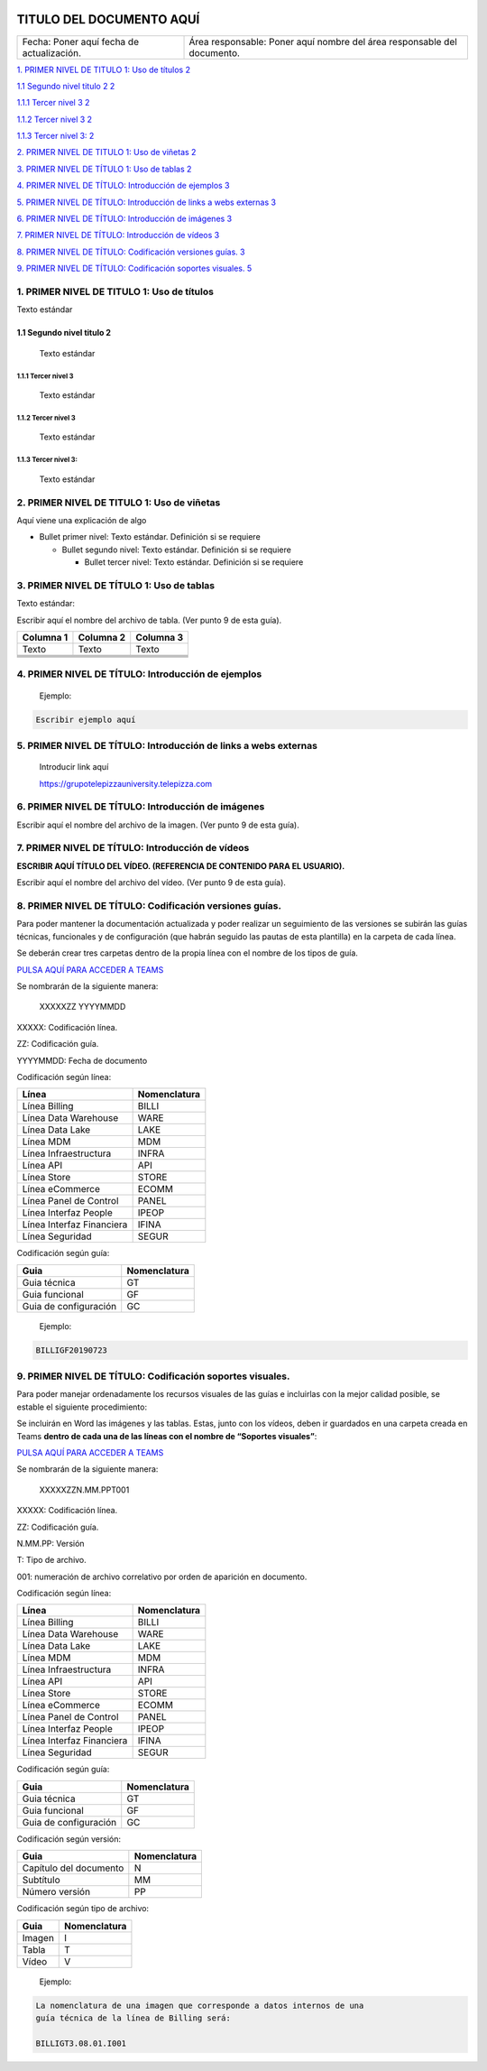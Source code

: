 ﻿|image0|

=========================
TITULO DEL DOCUMENTO AQUÍ
=========================

|Imagen que contiene interior Descripción generada automáticamente|

========================================= =======================================================================
Fecha: Poner aquí fecha de actualización. Área responsable: Poner aquí nombre del área responsable del documento.
========================================= =======================================================================

`1. PRIMER NIVEL DE TITULO 1: Uso de títulos
2 <#primer-nivel-de-titulo-1-uso-de-títulos>`__

`1.1 Segundo nivel titulo 2 2 <#segundo-nivel-titulo-2>`__

`1.1.1 Tercer nivel 3 2 <#tercer-nivel-3>`__

`1.1.2 Tercer nivel 3 2 <#tercer-nivel-3-1>`__

`1.1.3 Tercer nivel 3: 2 <#tercer-nivel-3-2>`__

`2. PRIMER NIVEL DE TITULO 1: Uso de viñetas
2 <#primer-nivel-de-titulo-1-uso-de-viñetas>`__

`3. PRIMER NIVEL DE TÍTULO 1: Uso de tablas
2 <#primer-nivel-de-título-1-uso-de-tablas>`__

`4. PRIMER NIVEL DE TÍTULO: Introducción de ejemplos
3 <#primer-nivel-de-título-introducción-de-ejemplos>`__

`5. PRIMER NIVEL DE TÍTULO: Introducción de links a webs externas
3 <#primer-nivel-de-título-introducción-de-links-a-webs-externas>`__

`6. PRIMER NIVEL DE TÍTULO: Introducción de imágenes
3 <#primer-nivel-de-título-introducción-de-imágenes>`__

`7. PRIMER NIVEL DE TÍTULO: Introducción de vídeos
3 <#primer-nivel-de-título-introducción-de-vídeos>`__

`8. PRIMER NIVEL DE TÍTULO: Codificación versiones guías.
3 <#primer-nivel-de-título-codificación-versiones-guías.>`__

`9. PRIMER NIVEL DE TÍTULO: Codificación soportes visuales.
5 <#primer-nivel-de-título-codificación-soportes-visuales.>`__

1. PRIMER NIVEL DE TITULO 1: Uso de títulos 
============================================

Texto estándar

1.1 Segundo nivel titulo 2
--------------------------

   Texto estándar

1.1.1 Tercer nivel 3 
~~~~~~~~~~~~~~~~~~~~~

   Texto estándar

.. _tercer-nivel-3-1:

1.1.2 Tercer nivel 3
~~~~~~~~~~~~~~~~~~~~

   Texto estándar

.. _tercer-nivel-3-2:

1.1.3 Tercer nivel 3: 
~~~~~~~~~~~~~~~~~~~~~~

   Texto estándar

2. PRIMER NIVEL DE TITULO 1: Uso de viñetas
===========================================

Aquí viene una explicación de algo

-  Bullet primer nivel: Texto estándar. Definición si se requiere

   -  Bullet segundo nivel: Texto estándar. Definición si se requiere

      -  Bullet tercer nivel: Texto estándar. Definición si se requiere

3. PRIMER NIVEL DE TÍTULO 1: Uso de tablas
==========================================

Texto estándar:

Escribir aquí el nombre del archivo de tabla. (Ver punto 9 de esta
guía).

========= ============ ============
Columna 1    Columna 2    Columna 3
========= ============ ============
Texto        Texto        Texto
\                     
\                     
\                     
\                     
========= ============ ============

.. _section-1:

.. _section-2:

4. PRIMER NIVEL DE TÍTULO: Introducción de ejemplos 
====================================================

   Ejemplo:

.. code-block:: json

   Escribir ejemplo aquí

5. PRIMER NIVEL DE TÍTULO: Introducción de links a webs externas
================================================================

   Introducir link aquí

   https://grupotelepizzauniversity.telepizza.com

6. PRIMER NIVEL DE TÍTULO: Introducción de imágenes
===================================================

Escribir aquí el nombre del archivo de la imagen. (Ver punto 9 de esta
guía).

|image2|

7. PRIMER NIVEL DE TÍTULO: Introducción de vídeos
=================================================

**ESCRIBIR AQUÍ TÍTULO DEL VÍDEO. (REFERENCIA DE CONTENIDO PARA EL
USUARIO).**

Escribir aquí el nombre del archivo del vídeo. (Ver punto 9 de esta
guía).

8. PRIMER NIVEL DE TÍTULO: Codificación versiones guías.
========================================================

Para poder mantener la documentación actualizada y poder realizar un
seguimiento de las versiones se subirán las guías técnicas, funcionales
y de configuración (que habrán seguido las pautas de esta plantilla) en
la carpeta de cada línea.

Se deberán crear tres carpetas dentro de la propia línea con el nombre
de los tipos de guía.

|image3| `PULSA AQUÍ PARA ACCEDER A
TEAMS <https://teams.microsoft.com/_#/files/General?threadId=19%3A0a33ef7156d643578c4ec542aa082504%40thread.skype&ctx=channel&context=CROSS%252FAcademy%252FDocumentacion%2520de%2520Gestion%252FRepositorio%2520Documental>`__

Se nombrarán de la siguiente manera:

   XXXXXZZ YYYYMMDD

XXXXX: Codificación línea.

ZZ: Codificación guía.

YYYYMMDD: Fecha de documento

Codificación según línea:

========================= ===============
Línea                        Nomenclatura
========================= ===============
Línea Billing                BILLI
Línea Data Warehouse         WARE
Línea Data Lake              LAKE
Línea MDM                    MDM
Línea Infraestructura        INFRA
Línea API                    API
Línea Store                  STORE
Línea eCommerce              ECOMM
Línea Panel de Control       PANEL
Línea Interfaz People        IPEOP
Línea Interfaz Financiera    IFINA
Línea Seguridad              SEGUR
========================= ===============

Codificación según guía:

===================== ===============
Guia                     Nomenclatura
===================== ===============
Guia técnica             GT
Guia funcional           GF
Guia de configuración    GC
===================== ===============

..

   Ejemplo:

.. code-block:: json

   BILLIGF20190723

9. PRIMER NIVEL DE TÍTULO: Codificación soportes visuales.
==========================================================

Para poder manejar ordenadamente los recursos visuales de las guías e
incluirlas con la mejor calidad posible, se estable el siguiente
procedimiento:

Se incluirán en Word las imágenes y las tablas. Estas, junto con los
vídeos, deben ir guardados en una carpeta creada en Teams **dentro de
cada una de las líneas con el nombre de “Soportes visuales”**:

|image4| `PULSA AQUÍ PARA ACCEDER A
TEAMS <https://teams.microsoft.com/_#/files/General?threadId=19%3A0a33ef7156d643578c4ec542aa082504%40thread.skype&ctx=channel&context=CROSS%252FAcademy%252FDocumentacion%2520de%2520Gestion%252FRepositorio%2520Documental>`__

Se nombrarán de la siguiente manera:

   XXXXXZZN.MM.PPT001

XXXXX: Codificación línea.

ZZ: Codificación guía.

N.MM.PP: Versión

T: Tipo de archivo.

001: numeración de archivo correlativo por orden de aparición en
documento.

Codificación según línea:

========================= ===============
Línea                        Nomenclatura
========================= ===============
Línea Billing                BILLI
Línea Data Warehouse         WARE
Línea Data Lake              LAKE
Línea MDM                    MDM
Línea Infraestructura        INFRA
Línea API                    API
Línea Store                  STORE
Línea eCommerce              ECOMM
Línea Panel de Control       PANEL
Línea Interfaz People        IPEOP
Línea Interfaz Financiera    IFINA
Línea Seguridad              SEGUR
========================= ===============

Codificación según guía:

===================== ===============
Guia                     Nomenclatura
===================== ===============
Guia técnica             GT
Guia funcional           GF
Guia de configuración    GC
===================== ===============

Codificación según versión:

====================== ===============
Guia                      Nomenclatura
====================== ===============
Capítulo del documento    N
Subtítulo                 MM
Número versión            PP
====================== ===============

Codificación según tipo de archivo:

====== ===============
Guia      Nomenclatura
====== ===============
Imagen    I
Tabla     T
Vídeo     V
====== ===============

..

   Ejemplo:

|image5|

.. code-block:: json

   La nomenclatura de una imagen que corresponde a datos internos de una
   guía técnica de la línea de Billing será:

   BILLIGT3.08.01.I001

.. |image0| image:: media/image1.png
   :width: 2.11806in
   :height: 0.99586in
.. |Imagen que contiene interior Descripción generada automáticamente| image:: media/image2.PNG
   :width: 6.49024in
   :height: 1.31944in
.. |image2| image:: media/image3.jpg
   :width: 6.22778in
   :height: 2.40278in
.. |image3| image:: media/image4.png
   :width: 0.44792in
   :height: 0.36458in
.. |image4| image:: media/image4.png
   :width: 0.44792in
   :height: 0.36458in
.. |image5| image:: media/image5.png
   :width: 3.31128in
   :height: 3.67327in
